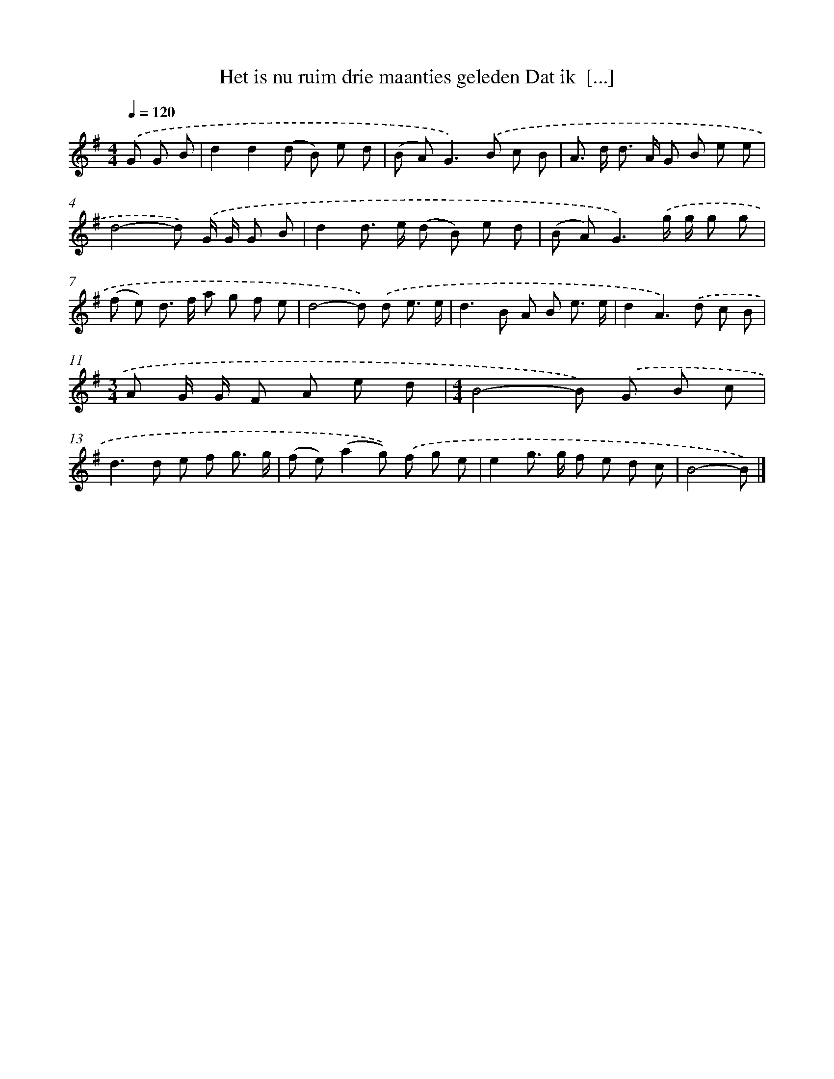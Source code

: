 X: 4052
T: Het is nu ruim drie maanties geleden Dat ik  [...]
%%abc-version 2.0
%%abcx-abcm2ps-target-version 5.9.1 (29 Sep 2008)
%%abc-creator hum2abc beta
%%abcx-conversion-date 2018/11/01 14:36:06
%%humdrum-veritas 637176058
%%humdrum-veritas-data 1389585921
%%continueall 1
%%barnumbers 0
L: 1/8
M: 4/4
Q: 1/4=120
K: G clef=treble
.('G G B [I:setbarnb 1]|
d2d2(d B) e d |
(B A2<)G2).('B c B |
A> d d> A G B e e |
d4-d) .('G/ G/ G B |
d2d> e (d B) e d |
(B A2<)G2).('g/ g/ g g |
(f e) d> f a g f e |
d4-d) .('d e3/ e/ |
d2>B2 A B e3/ e/ |
d2A2>).('d2 c B |
[M:3/4]A G/ G/ F A e d |
[M:4/4]B4-B) .('G B c |
d2>d2 e f g3/ g/ |
(f e)(a2g)) .('f g e |
e2g> g f e d c |
B4-B) |]

